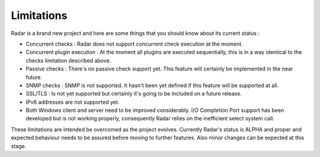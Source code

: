 Limitations
===========

Radar is a brand new project and here are some things that you should know
about its current status :

* Concurrent checks : Radar does not support concurrent check execution
  at the moment.

* Concurrent plugin execution : At the moment all plugins are executed
  sequentially, this is in a way identical to the checks limitation described
  above.

* Passive checks : There's no passive check support yet. This feature will
  certainly be implemented in the near future.

* SNMP checks : SNMP is not supported. It hasn't been yet defined if this
  feature will be supported at all.

* SSL/TLS : Is not yet supported but certainly it's going to be included on
  a future release.

* IPv6 addresses are not supported yet.

* Both Windows client and server need to be improved considerably.
  I/O Completion Port support has been developed but is not working properly,
  consequently Radar relies on the inefficient select system call.


These limitations are intended be overcomed as the project evolves. Currently
Radar's status is ALPHA and proper and expected behaviour needs to be assured
before moving to further features. Also minor changes can be expected at
this stage.
